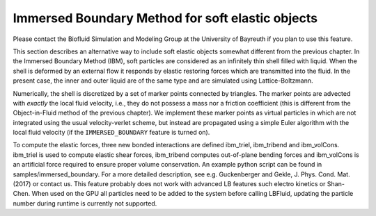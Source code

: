Immersed Boundary Method for soft elastic objects
=================================================

Please contact the Biofluid Simulation and Modeling Group at the
University of Bayreuth if you plan to use this feature.

This section describes an alternative way to include soft elastic
objects somewhat different from the previous chapter. In the Immersed
Boundary Method (IBM), soft particles are considered as an infinitely
thin shell filled with liquid. When the shell is deformed by an external flow it responds by elastic restoring
forces which are transmitted into the fluid. In the present case, the
inner and outer liquid are of the same type and are simulated using
Lattice-Boltzmann.

Numerically, the shell is discretized by a set of marker points
connected by triangles. The marker points are advected with *exactly*
the local fluid velocity, i.e., they do not possess a mass nor a
friction coefficient (this is different from the Object-in-Fluid method
of the previous chapter). We implement these marker points as virtual
particles in which are not integrated using the usual velocity-verlet
scheme, but instead are propagated using a simple Euler algorithm with
the local fluid velocity (if the ``IMMERSED_BOUNDARY`` feature is turned
on).

To compute the elastic forces, three new bonded interactions are defined ibm\_triel, ibm\_tribend and ibm\_volCons. ibm\_triel is used to compute elastic shear forces, ibm\_tribend computes out-of-plane bending forces and ibm\_volCons is an artificial force required to ensure proper volume conservation. An example python script can be found in samples/immersed_boundary.
For a more detailed description, see e.g. Guckenberger and Gekle, J. Phys. Cond. Mat. (2017) or contact us.
This feature probably does not work with advanced LB features such electro kinetics or Shan-Chen.
When used on the GPU all particles need to be added to the system before calling LBFluid, updating the particle number during runtime is currently not supported.
